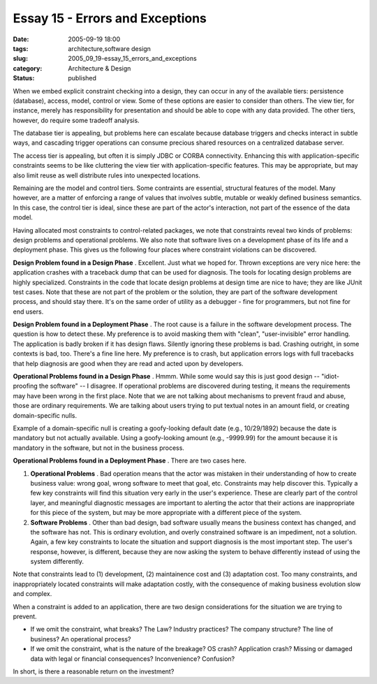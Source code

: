 Essay 15 - Errors and Exceptions
================================

:date: 2005-09-19 18:00
:tags: architecture,software design
:slug: 2005_09_19-essay_15_errors_and_exceptions
:category: Architecture & Design
:status: published





When we embed explicit constraint checking into a
design, they can occur in any of the available tiers: persistence (database),
access, model, control or view.  Some of these options are easier to consider
than others.  The view tier, for instance, merely has responsibility for
presentation and should be able to cope with any data provided.  The other
tiers, however, do require some tradeoff
analysis.



The database tier is
appealing, but problems here can escalate because database triggers and checks
interact in subtle ways, and cascading trigger operations can consume precious
shared resources on a centralized database
server.



The access tier is appealing,
but often it is simply JDBC or CORBA connectivity.  Enhancing this with
application-specific constraints seems to be like cluttering the view tier with
application-specific features.  This may be appropriate, but may also limit
reuse as well distribute rules into unexpected
locations.



Remaining are the model and
control tiers.  Some contraints are essential, structural features of the model.
Many however, are a matter of enforcing a range of values that involves subtle,
mutable or weakly defined business semantics.  In this case, the control tier is
ideal, since these are part of the actor's interaction, not part of the essence
of the data model.



Having allocated
most constraints to control-related packages, we note that constraints reveal
two kinds of problems: design problems and operational problems. We also note
that software lives on a development phase of its life and a deployment phase. 
This gives us the following four places where constraint violations can be
discovered.



**Design Problem found in a Design Phase** .  Excellent.  Just
what we hoped for.  Thrown exceptions are very nice here: the application
crashes with a traceback dump that can be used for diagnosis.  The tools for
locating design problems are highly specialized.  Constraints in the code that
locate design problems at design time are nice to have; they are like JUnit test
cases.  Note that these are not part of the problem or the solution, they are
part of the software development process, and should stay there. It's on the
same order of utility as a debugger - fine for programmers, but not fine for end
users.



**Design Problem found in a Deployment Phase** .  The root cause is a
failure in the software development process.  The question is how to detect
these.  My preference is to avoid masking them with "clean", "user-invisible"
error handling.  The application is badly broken if it has design flaws. 
Silently ignoring these problems is bad.  Crashing outright, in some contexts is
bad, too.  There's a fine line here.  My preference is to crash, but application
errors logs with full tracebacks that help diagnosis are good when they are read
and acted upon by
developers.



**Operational Problems found in a Design Phase** .  Hmmm. 
While some would say this is just good design -- "idiot-proofing the software"
-- I disagree.  If operational problems are discovered during testing, it means
the requirements may have been wrong in the first place.  Note that we are not
talking about mechanisms to prevent fraud and abuse, those are ordinary
requirements.  We are talking about users trying to put textual notes in an
amount field, or creating domain-specific nulls.  

Example of a domain-specific null is
creating a goofy-looking default date (e.g., 10/29/1892) because the date is
mandatory but not actually available.  Using a goofy-looking amount (e.g.,
-9999.99) for the amount because it is mandatory in the software, but not in the
business process.



**Operational Problems found in a Deployment Phase** .  There
are two cases here.

1.  **Operational Problems** . Bad operation means that the actor
    was mistaken in their understanding of how to create business value: wrong goal,
    wrong software to meet that goal, etc. Constraints may help discover this.
    Typically a few key constraints will find this situation very early in the
    user's experience.  These are clearly part of the control layer, and meaningful
    diagnostic messages are important to alerting the actor that their actions are
    inappropriate for this piece of the system, but may be more appropriate with a
    different piece of the system.

#.  **Software Problems** .  Other than bad design, bad software
    usually means the business context has changed, and the software has not. This
    is ordinary evolution, and overly constrained software is an impediment, not a
    solution.  Again, a few key constraints to locate the situation and support
    diagnosis is the most important step.  The user's response, however, is
    different, because they are now asking the system to behave differently instead
    of using the system differently.



Note
that constraints lead to (1) development, (2) maintainence cost and (3)
adaptation cost.  Too many constraints, and inappropriately located constraints
will make adaptation costly, with the consequence of making business evolution
slow and complex.



When a constraint is
added to an application, there are two design considerations for the situation
we are trying to prevent.

-   If we omit the constraint, what breaks?
    The Law? Industry practices? The company structure? The line of business? An
    operational process?

-   If we omit the constraint, what is the
    nature of the breakage? OS crash? Application crash? Missing or damaged data
    with legal or financial consequences? Inconvenience?
    Confusion?



In short, is there a
reasonable return on the investment?













